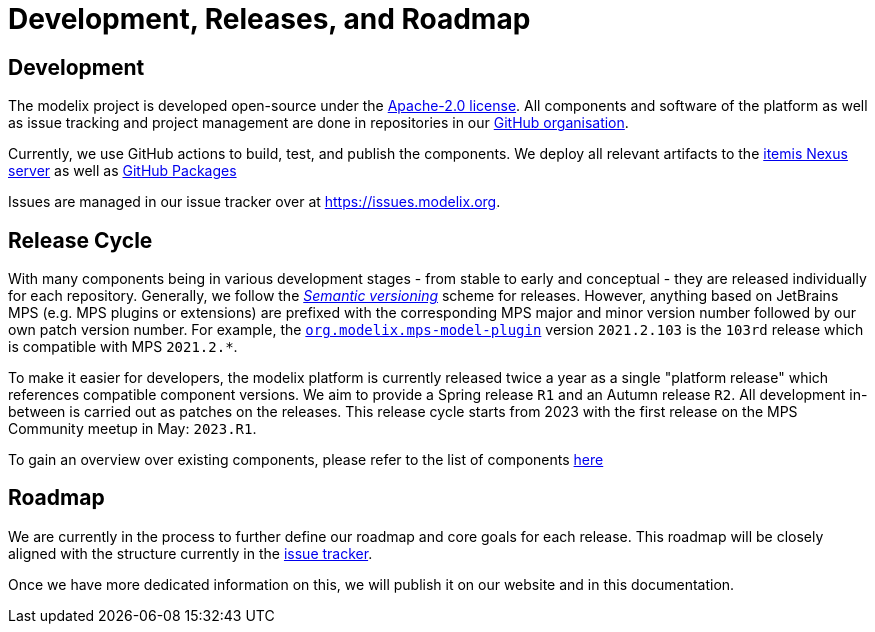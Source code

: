 = Development, Releases, and Roadmap

== Development

The modelix project is developed open-source under the https://www.apache.org/licenses/LICENSE-2.0.html[Apache-2.0 license].
All components and software of the platform as well as issue tracking and project management are done in repositories in our https://github.com/modelix[GitHub organisation].

Currently, we use GitHub actions to build, test, and publish the components.
We deploy all relevant artifacts to the https://artifacts.itemis.cloud/#browse/browse:maven-mps:org%2Fmodelix[itemis Nexus server] as well as https://github.com/orgs/modelix/packages?repo_name=modelix[GitHub Packages]

Issues are managed in our issue tracker over at https://issues.modelix.org[^].

== Release Cycle

With many components being in various development stages - from stable to early and conceptual - they are released individually for each repository.
Generally, we follow the https://en.wikipedia.org/wiki/Software_versioning[_Semantic versioning_] scheme for releases.
However, anything based on JetBrains MPS (e.g. MPS plugins or extensions) are prefixed with the corresponding MPS major and minor version number followed by our own patch version number.
For example, the https://github.com/modelix/modelix/packages/1077382[`org.modelix.mps-model-plugin`] version `2021.2.103` is the `103rd` release which is compatible with MPS `2021.2.*`.


To make it easier for developers, the modelix platform is currently released twice a year as a single "platform release" which references compatible component versions.
We aim to provide a Spring release `R1` and an Autumn release `R2`.
All development in-between is carried out as patches on the releases.
This release cycle starts from 2023 with the first release on the MPS Community meetup in May: `2023.R1`.

To gain an overview over existing components, please refer to the list of components xref:modelix:ROOT:reference/components.adoc[here]

== Roadmap

We are currently in the process to further define our roadmap and core goals for each release.
This roadmap will be closely aligned with the structure currently in the https://issues.modelix.org[issue tracker^].

Once we have more dedicated information on this, we will publish it on our website and in this documentation.

